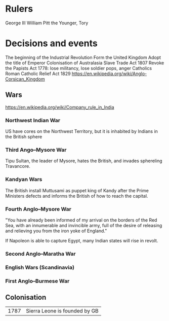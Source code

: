 * Rulers
George III
William Pitt the Younger, Tory

* Decisions and events
The beginning of the Industrial Revolution
Form the United Kingdom
Adopt the title of Emperor
Colonisation of Australasia
Slave Trade Act 1807
Revoke the Papists Act 1778: lose militancy, lose soldier pops, anger Catholics
Roman Catholic Relief Act 1829
https://en.wikipedia.org/wiki/Anglo-Corsican_Kingdom

** Wars
https://en.wikipedia.org/wiki/Company_rule_in_India

*** Northwest Indian War
US have cores on the Northwest Territory, but it is inhabited by Indians in the British sphere

*** Third Ango–Mysore War
Tipu Sultan, the leader of Mysore, hates the British, and invades sphereling Travancore.

*** Kandyan Wars
The British install Muttusami as puppet king of Kandy after the Prime Ministers defects and informs the British of how to reach the capital.

*** Fourth Anglo–Mysore War
"You have already been informed of my arrival on the borders of the Red Sea, with an innumerable and invincible army, full of the desire of releasing and relieving you from the iron yoke of England."

If Napoleon is able to capture Egypt, many Indian states will rise in revolt.

*** Second Anglo–Maratha War

*** English Wars (Scandinavia)

*** First Anglo–Burmese War

** Colonisation
| 1787 | Sierra Leone is founded by GB |
